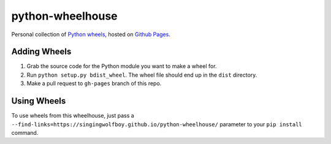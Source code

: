 python-wheelhouse
=================

Personal collection of `Python wheels`_, hosted on `Github Pages`_.

Adding Wheels
-------------

#. Grab the source code for the Python module you want to make a wheel for.
#. Run ``python setup.py bdist_wheel``. The wheel file should end up
   in the ``dist`` directory.
#. Make a pull request to ``gh-pages`` branch of this repo.

Using Wheels
------------
To use wheels from this wheelhouse, just pass a
``--find-links=https://singingwolfboy.github.io/python-wheelhouse/``
parameter to your ``pip install`` command.


.. _Python wheels: http://wheel.readthedocs.org/en/latest/
.. _Github Pages: https://pages.github.com/
